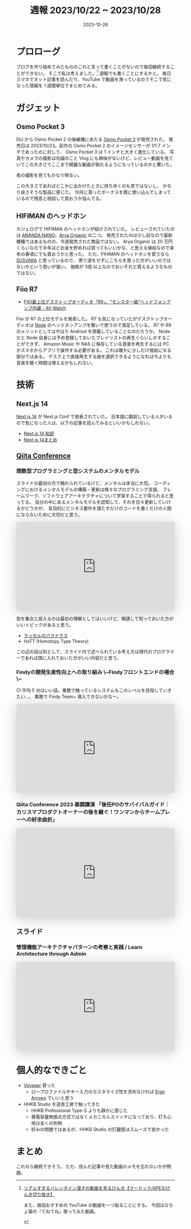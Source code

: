 #+title: 週報 2023/10/22 ~ 2023/10/28
#+date: 2023-10-28
#+tags[]: 週報
#+categories[]: 週報

* プロローグ

ブログを作り始めてみたもののこれと言って書くことがないので毎回継続することができない。
そこで私は考えました。[fn:1]
週報でも書くことにするかと。
毎日スマホでネット記事を読んだり、YouTube で動画を漁っているのでそこで気になった情報を 1 週間単位でまとめてみる。

[fn:1] [[https://youtu.be/WuaTyyAYTFk?si=7hVsyfKkwB7ODZbh&t=457][リアルすぎるバレンタイン漫才の動画を見るけんき【マードック/APEX/けんき切り抜き】]]

また、毎回おすすめの YouTube の動画を一つ貼ることにする。
今回はなちょ猫の『てねてね』歌ってみた動画。

#+HTML: <lite-youtube videoid="1CQjWtqFSc4"></lite-youtube>

* ガジェット

** Osmo Pocket 3

DIJ から Osmo Pocket 2 の後継機にあたる [[https://www.dji.com/jp/osmo-pocket-3?site=brandsite&from=homepage][Osmo Pocket 3]] が発売された。
発売日は 2023/10/23。前作の Osmo Pocket 2 のイメージセンサーが 1/1.7 インチであったのに対して、
Osmo Pocket 3 は 1 インチと大きく進化している。
写真やカメラの撮影は勿論のこと Vlog にも興味がないけど、レビュー動画を見ていてこの大きさでここまで綺麗な動画が取れるようになっているのかと驚いた。

#+HTML: <lite-youtube videoid="yLFpjIC_i88"></lite-youtube>

夜の撮影を見てもかなり明るい。

#+HTML: <lite-youtube videoid="nL0zLQZiUBQ"></lite-youtube>

この大きさであればどこかに出かけたときに持ち歩くのも苦ではないし、
かなり良さそうな製品に感じた。
10月に貰ったボーナスを既に使い込んでしまっているので残高と相談して買おうか悩んでる。

** HIFIMAN のヘッドホン

カジェログで HIFIMAN のヘッドホンが紹介されていた。
レビューされていたのは [[https://www.hifiman.jp/products/detail/328][ANANDA NANO]]、[[https://store.hifiman.jp/shopdetail/000000000130/][Arya Organic]] の二つ。
発売されたのは少し前なので最新機種ではあるものの、今週発売された商品ではない。
Arya Organic は 20 万円くらいなので半年ほどお金を貯めれば買ってもいいかな、と思える値段なので来年の春頃にでも買おうかと思った。
ただ、FIHIMAN のヘッドホンを買うなら [[https://www.hifiman.jp/products/detail/266][SUSVARA]] と思っているので、
寄り道をせずにこちらを買った方がいいのではないかという思いが強い。
価格が 3倍 以上なのでおいそれと買えるようなものではない。

#+HTML: <lite-youtube videoid="E6qOoiJmzqU"></lite-youtube>

** Fiio R7

+ [[https://av.watch.impress.co.jp/docs/news/1542839.html][FIIO最上位デスクトップオーディオ「R9」。“モンスター級”ヘッドフォンアンプ内蔵 - AV Watch]]

Fiio が R7 の上位モデルを発表した。
R7 も気になっていたがデスクトップオーディオは [[https://www.bluesound.com/products/node/][Node]] のヘッドホンアンプを繋いで使うので満足している。
R7 や R9 のメリットとしてはやはり Andriod を搭載していることなのだろうか。
Node だと Node 自身には予め登録しておいたプレイリストの再生くらいしかすることができず、
Amazon Music や NAS に保存している音楽を再生するには PC かスマホからアプリで操作する必要がある。
これは確かに少しだけ億劫になる部分ではある。
デスク上で直接再生する曲を選択できるようになれば今よりも音楽を聴く時間は増えるかもしれない。

* 技術

** Next.js 14

[[https://nextjs.org/blog/next-14][Next.js 14]] が Next.js Conf で発表されていた。
日本語に翻訳している人がいるので気になった人は、以下の記事を読んでみるといいかもしれない。

+ [[https://zenn.dev/praha/articles/7d29d9b7392807][Next.js 14 和訳]]
+ [[https://zenn.dev/a_da_chi/articles/6235ef4b317368][Next.js 14まとめ]]

** [[https://increments.connpass.com/event/294310/][Qiita Conference]]

*** 関数型プログラミングと型システムのメンタルモデル

スライドの最初の方で触れられているけど、メンタルは本当に大切。
コーディングにおけるメンタルモデルの構築・更新は様々なプログラミング言語、
フレームワーク、ソフトウェアアーキテクチャについて学習することで得られると思ってる。
自分の中にあるメンタルモデルを認知して、それを日々更新していけるかどうかが、
盲目的にビジネス要件を満たすだけのコードを書くだけの人間にならないために大切だと思う。

#+begin_export html
<center>
  <iframe
    class="speakerdeck-iframe"
    frameborder="0"
    src="https://speakerdeck.com/player/ed40eb21f5be431395028ee3777ca727"
    title="関数型プログラミングと型システムのメンタルモデル"
    allowfullscreen="true"
    style="border: 0px; background: padding-box padding-box rgba(0, 0, 0, 0.1); margin: 0px; padding: 0px; border-radius: 6px; box-shadow: rgba(0, 0, 0, 0.2) 0px 5px 40px; width: 100%; height: auto; aspect-ratio: 560 / 315;"
    data-ratio="1.7777777777777777"
    loading="lazy"
  ></iframe>
</center>
#+end_export

型を集合と捉えるのは最初の理解としてはいいけど、関連して知っておいた方がいいトピックがあると思う。

- [[https://ja.wikipedia.org/wiki/%E3%83%A9%E3%83%83%E3%82%BB%E3%83%AB%E3%81%AE%E3%83%91%E3%83%A9%E3%83%89%E3%83%83%E3%82%AF%E3%82%B9][ラッセルのパラドクス]]
- HoTT (Homotopy Type Theory)

この辺の話は別として、スライド内で述べられている考え方は現代のプログラマーであれば頭に入れておいた方がいい内容だと思う。

*** Findyの開発生産性向上への取り組み \~Findyフロントエンドの場合\~

CI 平均 5 分はいい話。業務で触っているシステムもこのレベルを目指していきたい…。
業務で Findy Team+ 導入できないかなー。

#+begin_export html
<center>
  <iframe
    class="speakerdeck-iframe"
    frameborder="0"
    src="https://speakerdeck.com/player/8c06dbcc256745b4b4052654d5288545?slide=1"
    title="Findyの開発生産性向上への取り組み ~Findyフロントエンドの場合~"
    allowfullscreen="true"
    style="border: 0px; background: padding-box padding-box rgba(0, 0, 0, 0.1); margin: 0px; padding: 0px; border-radius: 6px; box-shadow: rgba(0, 0, 0, 0.2) 0px 5px 40px; width: 100%; height: auto; aspect-ratio: 560 / 315;"
    data-ratio="1.7777777777777777"
    loading="lazy"
  ></iframe>
</center>
#+end_export

*** Qiita Conference 2023 基調講演 「後任POのサバイバルガイド：カリスマプロダクトオーナーの後を継ぐ！ワンマンからチームプレーへの紆余曲折」

#+begin_export html
<center>
  <iframe
    class="speakerdeck-iframe"
    frameborder="0"
    src="https://speakerdeck.com/player/1c64efcc76b14e6aa54a7e385776dd90?slide=1"
    title="Qiita Conference 2023 基調講演 「後任POのサバイバルガイド：カリスマプロダクトオーナーの後を継ぐ！ワンマンからチームプレーへの紆余曲折」"
    allowfullscreen="true"
    style="border: 0px; background: padding-box padding-box rgba(0, 0, 0, 0.1); margin: 0px; padding: 0px; border-radius: 6px; box-shadow: rgba(0, 0, 0, 0.2) 0px 5px 40px; width: 100%; height: auto; aspect-ratio: 560 / 315;"
    data-ratio="1.7777777777777777"
    loading="lazy"
  ></iframe>
</center>
#+end_export

** スライド

*** 管理機能アーキテクチャパターンの考察と実践 / Learn Architecture through Admin

#+begin_export html
<center>
  <iframe
    class="speakerdeck-iframe"
    frameborder="0"
    src="https://speakerdeck.com/player/f808821176c54395bee9104425cb4d96?slide=1"
    title="管理機能アーキテクチャパターンの考察と実践 / Learn Architecture through Admin"
    allowfullscreen="true"
    style="border: 0px; background: padding-box padding-box rgba(0, 0, 0, 0.1); margin: 0px; padding: 0px; border-radius: 6px; box-shadow: rgba(0, 0, 0, 0.2) 0px 5px 40px; width: 100%; height: auto; aspect-ratio: 560 / 315;"
    data-ratio="1.7777777777777777"
    loading="lazy"
  ></iframe>
</center>
#+end_export

* 個人的なできごと

+ [[https://www.zsa.io/voyager/buy/][Voyager]] 買った
  + ロープロファイルやキー入力のカスタマイズ性を求めなければ [[https://shop.yushakobo.jp/products/ergoarrows][Ergo Arrows]] でいいと思う
+ HHKB Studio を遊舎工房で触ってきた
  + HHKB Professional Type-S よりも静かに感じた
  + 静電容量無接点方式ではなくメカニカルスイッチになっており、打ち心地は全くの別物
  + 好みの問題ではあるが、HHKB Studio の打鍵感はスムーズで良かった

* まとめ

これなら継続できそう。
ただ、読んだ記事や見た動画のメモを忘れないかが問題。
